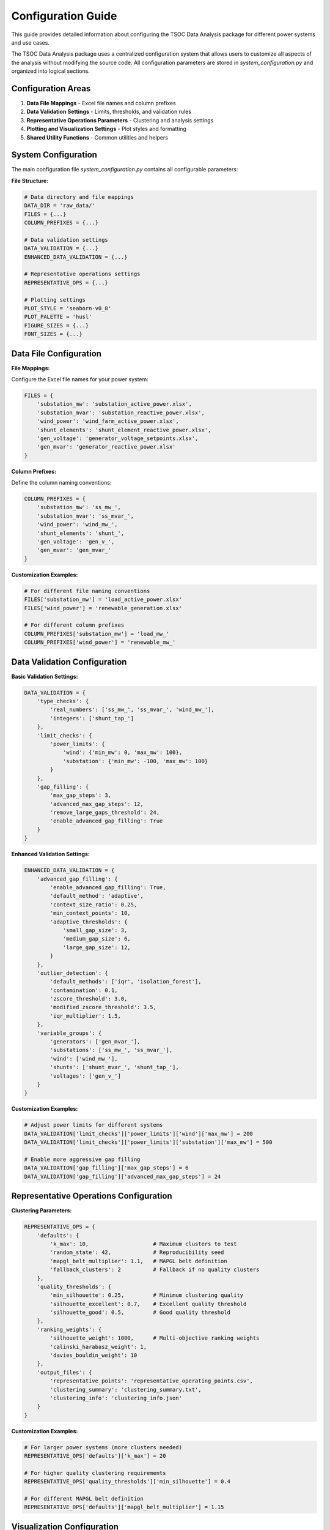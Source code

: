 Configuration Guide
==================

This guide provides detailed information about configuring the TSOC Data Analysis package for different power systems and use cases.

The TSOC Data Analysis package uses a centralized configuration system that allows users to customize all aspects of the analysis without modifying the source code. All configuration parameters are stored in `system_configuration.py` and organized into logical sections.

Configuration Areas
------------------

1. **Data File Mappings** - Excel file names and column prefixes
2. **Data Validation Settings** - Limits, thresholds, and validation rules
3. **Representative Operations Parameters** - Clustering and analysis settings
4. **Plotting and Visualization Settings** - Plot styles and formatting
5. **Shared Utility Functions** - Common utilities and helpers

System Configuration
-------------------

The main configuration file `system_configuration.py` contains all configurable parameters:

**File Structure:**

.. code-block:: python

   # Data directory and file mappings
   DATA_DIR = 'raw_data/'
   FILES = {...}
   COLUMN_PREFIXES = {...}
   
   # Data validation settings
   DATA_VALIDATION = {...}
   ENHANCED_DATA_VALIDATION = {...}
   
   # Representative operations settings
   REPRESENTATIVE_OPS = {...}
   
   # Plotting settings
   PLOT_STYLE = 'seaborn-v0_8'
   PLOT_PALETTE = 'husl'
   FIGURE_SIZES = {...}
   FONT_SIZES = {...}

Data File Configuration
----------------------

**File Mappings:**

Configure the Excel file names for your power system:

.. code-block:: python

   FILES = {
       'substation_mw': 'substation_active_power.xlsx',
       'substation_mvar': 'substation_reactive_power.xlsx', 
       'wind_power': 'wind_farm_active_power.xlsx',
       'shunt_elements': 'shunt_element_reactive_power.xlsx',
       'gen_voltage': 'generator_voltage_setpoints.xlsx',
       'gen_mvar': 'generator_reactive_power.xlsx'
   }

**Column Prefixes:**

Define the column naming conventions:

.. code-block:: python

   COLUMN_PREFIXES = {
       'substation_mw': 'ss_mw_',
       'substation_mvar': 'ss_mvar_',
       'wind_power': 'wind_mw_',
       'shunt_elements': 'shunt_',
       'gen_voltage': 'gen_v_',
       'gen_mvar': 'gen_mvar_'
   }

**Customization Examples:**

.. code-block:: python

   # For different file naming conventions
   FILES['substation_mw'] = 'load_active_power.xlsx'
   FILES['wind_power'] = 'renewable_generation.xlsx'
   
   # For different column prefixes
   COLUMN_PREFIXES['substation_mw'] = 'load_mw_'
   COLUMN_PREFIXES['wind_power'] = 'renewable_mw_'

Data Validation Configuration
---------------------------

**Basic Validation Settings:**

.. code-block:: python

   DATA_VALIDATION = {
       'type_checks': {
           'real_numbers': ['ss_mw_', 'ss_mvar_', 'wind_mw_'],
           'integers': ['shunt_tap_']
       },
       'limit_checks': {
           'power_limits': {
               'wind': {'min_mw': 0, 'max_mw': 100},
               'substation': {'min_mw': -100, 'max_mw': 100}
           }
       },
       'gap_filling': {
           'max_gap_steps': 3,
           'advanced_max_gap_steps': 12,
           'remove_large_gaps_threshold': 24,
           'enable_advanced_gap_filling': True
       }
   }

**Enhanced Validation Settings:**

.. code-block:: python

   ENHANCED_DATA_VALIDATION = {
       'advanced_gap_filling': {
           'enable_advanced_gap_filling': True,
           'default_method': 'adaptive',
           'context_size_ratio': 0.25,
           'min_context_points': 10,
           'adaptive_thresholds': {
               'small_gap_size': 3,
               'medium_gap_size': 6,
               'large_gap_size': 12,
           }
       },
       'outlier_detection': {
           'default_methods': ['iqr', 'isolation_forest'],
           'contamination': 0.1,
           'zscore_threshold': 3.0,
           'modified_zscore_threshold': 3.5,
           'iqr_multiplier': 1.5,
       },
       'variable_groups': {
           'generators': ['gen_mvar_'],
           'substations': ['ss_mw_', 'ss_mvar_'],
           'wind': ['wind_mw_'],
           'shunts': ['shunt_mvar_', 'shunt_tap_'],
           'voltages': ['gen_v_']
       }
   }

**Customization Examples:**

.. code-block:: python

   # Adjust power limits for different systems
   DATA_VALIDATION['limit_checks']['power_limits']['wind']['max_mw'] = 200
   DATA_VALIDATION['limit_checks']['power_limits']['substation']['max_mw'] = 500
   
   # Enable more aggressive gap filling
   DATA_VALIDATION['gap_filling']['max_gap_steps'] = 6
   DATA_VALIDATION['gap_filling']['advanced_max_gap_steps'] = 24

Representative Operations Configuration
-------------------------------------

**Clustering Parameters:**

.. code-block:: python

   REPRESENTATIVE_OPS = {
       'defaults': {
           'k_max': 10,                    # Maximum clusters to test
           'random_state': 42,             # Reproducibility seed
           'mapgl_belt_multiplier': 1.1,   # MAPGL belt definition
           'fallback_clusters': 2          # Fallback if no quality clusters
       },
       'quality_thresholds': {
           'min_silhouette': 0.25,         # Minimum clustering quality
           'silhouette_excellent': 0.7,    # Excellent quality threshold
           'silhouette_good': 0.5,         # Good quality threshold
       },
       'ranking_weights': {
           'silhouette_weight': 1000,      # Multi-objective ranking weights
           'calinski_harabasz_weight': 1,
           'davies_bouldin_weight': 10
       },
       'output_files': {
           'representative_points': 'representative_operating_points.csv',
           'clustering_summary': 'clustering_summary.txt',
           'clustering_info': 'clustering_info.json'
       }
   }

**Customization Examples:**

.. code-block:: python

   # For larger power systems (more clusters needed)
   REPRESENTATIVE_OPS['defaults']['k_max'] = 20
   
   # For higher quality clustering requirements
   REPRESENTATIVE_OPS['quality_thresholds']['min_silhouette'] = 0.4
   
   # For different MAPGL belt definition
   REPRESENTATIVE_OPS['defaults']['mapgl_belt_multiplier'] = 1.15

Visualization Configuration
-------------------------

**Plot Style Settings:**

.. code-block:: python

   PLOT_STYLE = 'seaborn-v0_8'
   PLOT_PALETTE = 'husl'

**Figure Sizes:**

.. code-block:: python

   FIGURE_SIZES = {
       'timeseries': (12, 8),
       'daily_profile': (10, 6),
       'monthly_profile': (10, 6),
       'comprehensive': (15, 10),
       'clustering': (16, 12)
   }

**Font Sizes:**

.. code-block:: python

   FONT_SIZES = {
       'title': 16,
       'axis_label': 14,
       'tick_label': 12,
       'legend': 12,
       'annotation': 10
   }

**Customization Examples:**

.. code-block:: python

   # For different plot styles
   PLOT_STYLE = 'default'
   PLOT_PALETTE = 'viridis'
   
   # For larger plots
   FIGURE_SIZES['comprehensive'] = (20, 15)
   FIGURE_SIZES['clustering'] = (24, 18)
   
   # For different font sizes
   FONT_SIZES['title'] = 18
   FONT_SIZES['axis_label'] = 16